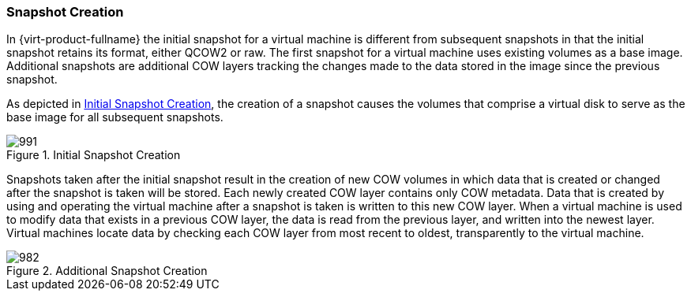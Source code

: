 [[Snapshot_Creation]]
=== Snapshot Creation

In {virt-product-fullname} the initial snapshot for a virtual machine is different from subsequent snapshots in that the initial snapshot retains its format, either QCOW2 or raw. The first snapshot for a virtual machine uses existing volumes as a base image. Additional snapshots are additional COW layers tracking the changes made to the data stored in the image since the previous snapshot.

As depicted in xref:figu-Technical_Reference_Guide-Snapshots-Initial_Snapshot_Creation[], the creation of a snapshot causes the volumes that comprise a virtual disk to serve as the base image for all subsequent snapshots.

[[figu-Technical_Reference_Guide-Snapshots-Initial_Snapshot_Creation]]
.Initial Snapshot Creation
image::991.png[]

Snapshots taken after the initial snapshot result in the creation of new COW volumes in which data that is created or changed after the snapshot is taken will be stored. Each newly created COW layer contains only COW metadata. Data that is created by using and operating the virtual machine after a snapshot is taken is written to this new COW layer. When a virtual machine is used to modify data that exists in a previous COW layer, the data is read from the previous layer, and written into the newest layer. Virtual machines locate data by checking each COW layer from most recent to oldest, transparently to the virtual machine.

[[figu-Technical_Reference_Guide-Snapshots-Additional_Snapshot_Creation]]
.Additional Snapshot Creation
image::982.png[]
